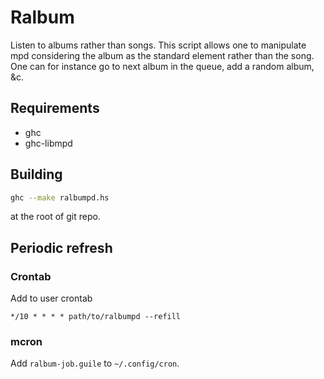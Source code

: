 * Ralbum

  Listen to albums rather than songs. This script allows one to
  manipulate mpd considering the album as the standard element rather
  than the song. One can for instance go to next album in the queue,
  add a random album, &c.

** Requirements
   + ghc
   + ghc-libmpd

** Building
   #+begin_src sh
     ghc --make ralbumpd.hs
   #+end_src
   at the root of git repo.

** Periodic refresh
*** Crontab
    Add to user crontab
    #+begin_src
      */10 * * * * path/to/ralbumpd --refill
    #+end_src

*** mcron
    Add =ralbum-job.guile= to =~/.config/cron=.

